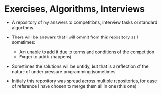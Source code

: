 * Exercises, Algorithms, Interviews
 
 - A repository of my answers to competitions, interview tasks or standard
   algorithms.

 - There will be answers that I will ommit from this repository as I sometimes:
   - Am unable to add it due to terms and conditions of the competition
   - Forget to add it (happens)
 
 - Sometimes the solutions will be untidy, but that is a reflection of the
   nature of under pressure programming (sometimes)

 - Initially this repository was spread across multiple repositories, for ease
   of reference I have chosen to merge them all in one (this one)
